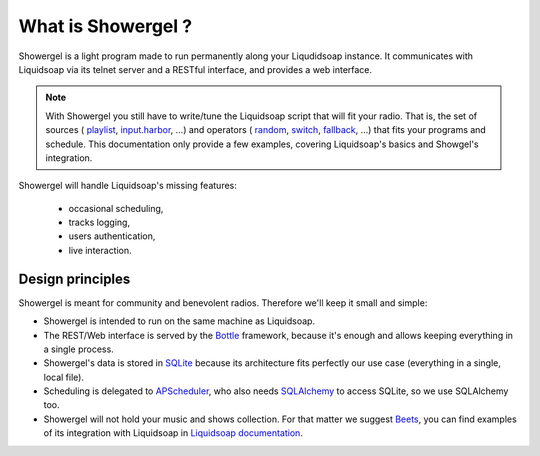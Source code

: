 What is Showergel ?
===================

Showergel is a light program made to run permanently along your Liqudidsoap instance.
It communicates with Liquidsoap via its telnet server and a RESTful interface,
and provides a web interface.

.. note::

    With Showergel you still have to write/tune the Liquidsoap script that will fit your radio.
    That is, the set of sources (
    `playlist <https://www.liquidsoap.info/doc-dev/reference.html#playlist>`_,
    `input.harbor <https://www.liquidsoap.info/doc-dev/reference.html#input.harbor>`_,
    ...)
    and operators (
    `random <https://www.liquidsoap.info/doc-dev/reference.html#random>`_,
    `switch <https://www.liquidsoap.info/doc-dev/reference.html#switch>`_,
    `fallback <https://www.liquidsoap.info/doc-dev/reference.html#fallback>`_,
    ...)
    that fits your programs and schedule.
    This documentation only provide a few examples,
    covering Liquidsoap's basics and Showgel's integration.

Showergel will handle Liquidsoap's missing features:

 * occasional scheduling,
 * tracks logging,
 * users authentication,
 * live interaction.

Design principles
-----------------

Showergel is meant for community and benevolent radios.
Therefore we'll keep it small and simple:

* Showergel is intended to run on the same machine as Liquidsoap.
* The REST/Web interface is served by the Bottle_ framework,
  because it's enough and allows keeping everything in a single process.
* Showergel's data is stored in SQLite_ because its architecture fits perfectly
  our use case (everything in a single, local file).
* Scheduling is delegated to APScheduler_, who also needs SQLAlchemy_ to
  access SQLite, so we use SQLAlchemy too.
* Showergel will not hold your music and shows collection.
  For that matter we suggest Beets_,
  you can find examples of its integration with Liquidsoap in
  `Liquidsoap documentation <https://www.liquidsoap.info/doc-dev/beets.html>`_.



.. _APScheduler: https://apscheduler.readthedocs.io/en/stable/
.. _SQLite: https://sqlite.org/
.. _Beets: http://beets.io
.. _SQLAlchemy: https://www.sqlalchemy.org/
.. _Bottle: https://bottlepy.org/docs/dev/
